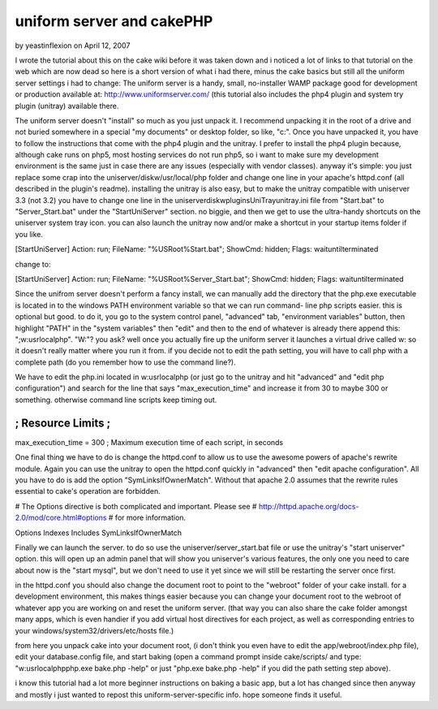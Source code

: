 uniform server and cakePHP
==========================

by yeastinflexion on April 12, 2007

I wrote the tutorial about this on the cake wiki before it was taken
down and i noticed a lot of links to that tutorial on the web which
are now dead so here is a short version of what i had there, minus the
cake basics but still all the uniform server settings i had to change:
The uniform server is a handy, small, no-installer WAMP package good
for development or production available at:
`http://www.uniformserver.com/`_ (this tutorial also includes the php4
plugin and system try plugin (unitray) available there.

The uniform server doesn't "install" so much as you just unpack it. I
recommend unpacking it in the root of a drive and not buried somewhere
in a special "my documents" or desktop folder, so like, "c:\". Once
you have unpacked it, you have to follow the instructions that come
with the php4 plugin and the unitray. I prefer to install the php4
plugin because, although cake runs on php5, most hosting services do
not run php5, so i want to make sure my development environment is the
same just in case there are any issues (especially with vendor
classes). anyway it's simple: you just replace some crap into the
uniserver/diskw/usr/local/php folder and change one line in your
apache's httpd.conf (all described in the plugin's readme). installing
the unitray is also easy, but to make the unitray compatible with
uniserver 3.3 (not 3.2) you have to change one line in the
uniserver\diskw\plugins\UniTray\unitray.ini file from "Start.bat" to
"Server_Start.bat" under the "StartUniServer" section. no biggie, and
then we get to use the ultra-handy shortcuts on the uniserver system
tray icon. you can also launch the unitray now and/or make a shortcut
in your startup items folder if you like.

[StartUniServer] Action: run; FileName: "%USRoot%\Start.bat"; ShowCmd:
hidden; Flags: waituntilterminated

change to:

[StartUniServer] Action: run; FileName: "%USRoot%\Server_Start.bat";
ShowCmd: hidden; Flags: waituntilterminated

Since the unifrom server doesn't perform a fancy install, we can
manually add the directory that the php.exe executable is located in
to the windows PATH environment variable so that we can run command-
line php scripts easier. this is optional but good. to do it, you go
to the system control panel, "advanced" tab, "environment variables"
button, then highlight "PATH" in the "system variables" then "edit"
and then to the end of whatever is already there append this:
";w:\usr\local\php". "W:"? you ask? well once you actually fire up the
uniform server it launches a virtual drive called w: so it doesn't
really matter where you run it from. if you decide not to edit the
path setting, you will have to call php with a complete path (do you
remember how to use the command line?).

We have to edit the php.ini located in w:\usr\local\php (or just go to
the unitray and hit "advanced" and "edit php configuration") and
search for the line that says "max_execution_time" and increase it
from 30 to maybe 300 or something. otherwise command line scripts keep
timing out.

;;;;;;;;;;;;;;;;;;;
; Resource Limits ;
;;;;;;;;;;;;;;;;;;;

max_execution_time = 300
; Maximum execution time of each script, in seconds

One final thing we have to do is change the httpd.conf to allow us to
use the awesome powers of apache's rewrite module. Again you can use
the unitray to open the httpd.conf quickly in "advanced" then "edit
apache configuration". All you have to do is add the option
"SymLinksIfOwnerMatch". Without that apache 2.0 assumes that the
rewrite rules essential to cake's operation are forbidden.

# The Options directive is both complicated and important. Please see
# `http://httpd.apache.org/docs-2.0/mod/core.html#options`_ # for more
information.

Options Indexes Includes SymLinksIfOwnerMatch

Finally we can launch the server. to do so use the
uniserver/server_start.bat file or use the unitray's "start uniserver"
option. this will open up an admin panel that will show you
uniserver's various features, the only one you need to care about now
is the "start mysql", but we don't need to use it yet since we will
still be restarting the server once first.

in the httpd.conf you should also change the document root to point to
the "webroot" folder of your cake install. for a development
environment, this makes things easier because you can change your
document root to the webroot of whatever app you are working on and
reset the uniform server. (that way you can also share the cake folder
amongst many apps, which is even handier if you add virtual host
directives for each project, as well as corresponding entries to your
windows/system32/drivers/etc/hosts file.)

from here you unpack cake into your document root, (i don't think you
even have to edit the app/webroot/index.php file), edit your
database.config file, and start baking (open a command prompt inside
cake/scripts/ and type: "w:\usr\local\php\php.exe bake.php -help" or
just "php.exe bake.php -help" if you did the path setting step above).

i know this tutorial had a lot more beginner instructions on baking a
basic app, but a lot has changed since then anyway and mostly i just
wanted to repost this uniform-server-specific info. hope someone finds
it useful.

.. _http://httpd.apache.org/docs-2.0/mod/core.html#options: http://httpd.apache.org/docs-2.0/mod/core.html#options
.. _http://www.uniformserver.com/: http://www.uniformserver.com/
.. meta::
    :title: uniform server and cakePHP
    :description: CakePHP Article related to wamp,Tutorials
    :keywords: wamp,Tutorials
    :copyright: Copyright 2007 yeastinflexion
    :category: tutorials

